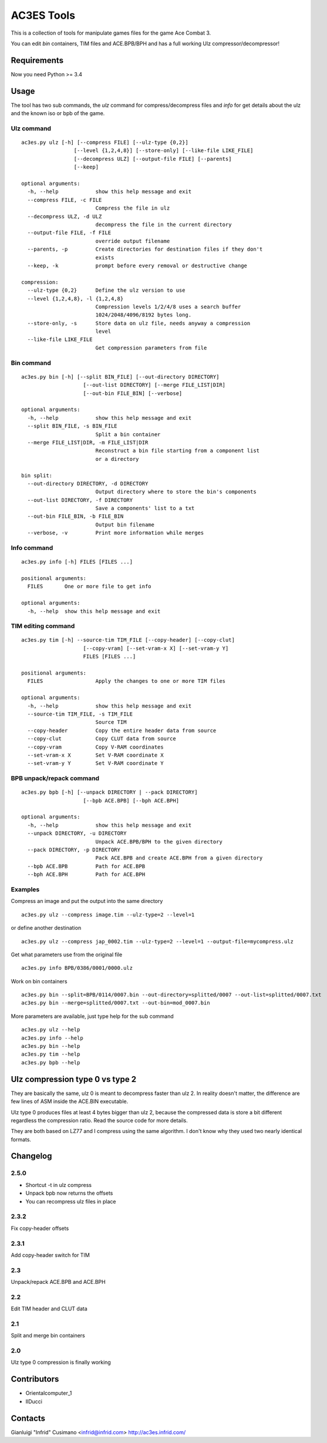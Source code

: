 AC3ES Tools
===========

This is a collection of tools for manipulate games files for the game
Ace Combat 3.

You can edit *bin* containers, TIM files and ACE.BPB/BPH and has a
full working Ulz compressor/decompressor!

Requirements
------------

Now you need Python >= 3.4

Usage
-----

The tool has two sub commands, the *ulz* command for compress/decompress files
and *info* for get details about the ulz and the known iso or bpb of
the game.

Ulz command
^^^^^^^^^^^

::

    ac3es.py ulz [-h] [--compress FILE] [--ulz-type {0,2}]
                     [--level {1,2,4,8}] [--store-only] [--like-file LIKE_FILE]
                     [--decompress ULZ] [--output-file FILE] [--parents]
                     [--keep]

    optional arguments:
      -h, --help            show this help message and exit
      --compress FILE, -c FILE
                            Compress the file in ulz
      --decompress ULZ, -d ULZ
                            decompress the file in the current directory
      --output-file FILE, -f FILE
                            override output filename
      --parents, -p         Create directories for destination files if they don't
                            exists
      --keep, -k            prompt before every removal or destructive change

    compression:
      --ulz-type {0,2}      Define the ulz version to use
      --level {1,2,4,8}, -l {1,2,4,8}
                            Compression levels 1/2/4/8 uses a search buffer
                            1024/2048/4096/8192 bytes long.
      --store-only, -s      Store data on ulz file, needs anyway a compression
                            level
      --like-file LIKE_FILE
                            Get compression parameters from file

Bin command
^^^^^^^^^^^
::

    ac3es.py bin [-h] [--split BIN_FILE] [--out-directory DIRECTORY]
                        [--out-list DIRECTORY] [--merge FILE_LIST|DIR]
                        [--out-bin FILE_BIN] [--verbose]

    optional arguments:
      -h, --help            show this help message and exit
      --split BIN_FILE, -s BIN_FILE
                            Split a bin container
      --merge FILE_LIST|DIR, -m FILE_LIST|DIR
                            Reconstruct a bin file starting from a component list
                            or a directory

    bin split:
      --out-directory DIRECTORY, -d DIRECTORY
                            Output directory where to store the bin's components
      --out-list DIRECTORY, -f DIRECTORY
                            Save a components' list to a txt
      --out-bin FILE_BIN, -b FILE_BIN
                            Output bin filename
      --verbose, -v         Print more information while merges

Info command
^^^^^^^^^^^^
::

    ac3es.py info [-h] FILES [FILES ...]

    positional arguments:
      FILES       One or more file to get info

    optional arguments:
      -h, --help  show this help message and exit


TIM editing command
^^^^^^^^^^^^^^^^^^^
::

    ac3es.py tim [-h] --source-tim TIM_FILE [--copy-header] [--copy-clut]
                        [--copy-vram] [--set-vram-x X] [--set-vram-y Y]
                        FILES [FILES ...]

    positional arguments:
      FILES                 Apply the changes to one or more TIM files

    optional arguments:
      -h, --help            show this help message and exit
      --source-tim TIM_FILE, -s TIM_FILE
                            Source TIM
      --copy-header         Copy the entire header data from source
      --copy-clut           Copy CLUT data from source
      --copy-vram           Copy V-RAM coordinates
      --set-vram-x X        Set V-RAM coordinate X
      --set-vram-y Y        Set V-RAM coordinate Y

BPB unpack/repack command
^^^^^^^^^^^^^^^^^^^^^^^^^
::

    ac3es.py bpb [-h] [--unpack DIRECTORY | --pack DIRECTORY]
                        [--bpb ACE.BPB] [--bph ACE.BPH]

    optional arguments:
      -h, --help            show this help message and exit
      --unpack DIRECTORY, -u DIRECTORY
                            Unpack ACE.BPB/BPH to the given directory
      --pack DIRECTORY, -p DIRECTORY
                            Pack ACE.BPB and create ACE.BPH from a given directory
      --bpb ACE.BPB         Path for ACE.BPB
      --bph ACE.BPH         Path for ACE.BPH


Examples
^^^^^^^^

Compress an image and put the output into the same directory

::

    ac3es.py ulz --compress image.tim --ulz-type=2 --level=1

or define another destination

::

    ac3es.py ulz --compress jap_0002.tim --ulz-type=2 --level=1 --output-file=mycompress.ulz

Get what parameters use from the original file

::

    ac3es.py info BPB/0386/0001/0000.ulz

Work on bin containers

::

    ac3es.py bin --split=BPB/0114/0007.bin --out-directory=splitted/0007 --out-list=splitted/0007.txt
    ac3es.py bin --merge=splitted/0007.txt --out-bin=mod_0007.bin


More parameters are available, just type help for the sub command

::

    ac3es.py ulz --help
    ac3es.py info --help
    ac3es.py bin --help
    ac3es.py tim --help
    ac3es.py bpb --help


Ulz compression type 0 vs type 2
--------------------------------

They are basically the same, ulz 0 is meant to decompress faster than
ulz 2. In reality doesn't matter, the difference are few lines of
ASM inside the ACE.BIN executable.

Ulz type 0 produces files at least 4 bytes bigger than ulz 2, because
the compressed data is store a bit different regardless the
compression ratio. Read the source code for more details.

They are both based on LZ77 and I compress using the same algorithm. I
don't know why they used two nearly identical formats.


Changelog
---------

2.5.0
^^^^^

- Shortcut -t in ulz compress
- Unpack bpb now returns the offsets
- You can recompress ulz files in place

2.3.2
^^^^^

Fix copy-header offsets

2.3.1
^^^^^

Add copy-header switch for TIM

2.3
^^^

Unpack/repack ACE.BPB and ACE.BPH

2.2
^^^

Edit TIM header and CLUT data

2.1
^^^

Split and merge bin containers

2.0
^^^

Ulz type 0 compression is finally working

Contributors
------------

- Orientalcomputer_1
- IlDucci

Contacts
--------

Gianluigi "Infrid" Cusimano <infrid@infrid.com>
http://ac3es.infrid.com/
